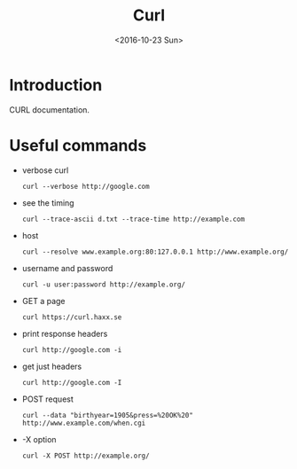 #+Title: Curl
#+Date: <2016-10-23 Sun>


* Introduction
  CURL documentation.

* Useful commands
  - verbose curl
    #+BEGIN_EXAMPLE
    curl --verbose http://google.com
    #+END_EXAMPLE
  - see the timing
    #+BEGIN_EXAMPLE
    curl --trace-ascii d.txt --trace-time http://example.com
    #+END_EXAMPLE
  - host
    #+BEGIN_EXAMPLE
    curl --resolve www.example.org:80:127.0.0.1 http://www.example.org/
    #+END_EXAMPLE
  - username and password
    #+BEGIN_EXAMPLE
    curl -u user:password http://example.org/
    #+END_EXAMPLE
  - GET a page
    #+BEGIN_EXAMPLE
    curl https://curl.haxx.se
    #+END_EXAMPLE
  - print response headers
    #+BEGIN_EXAMPLE
    curl http://google.com -i
    #+END_EXAMPLE
  - get just headers
    #+BEGIN_EXAMPLE
    curl http://google.com -I
    #+END_EXAMPLE
  - POST request
    #+BEGIN_EXAMPLE
    curl --data "birthyear=1905&press=%20OK%20"  http://www.example.com/when.cgi
    #+END_EXAMPLE
  - -X option
    #+BEGIN_EXAMPLE
    curl -X POST http://example.org/
    #+END_EXAMPLE
